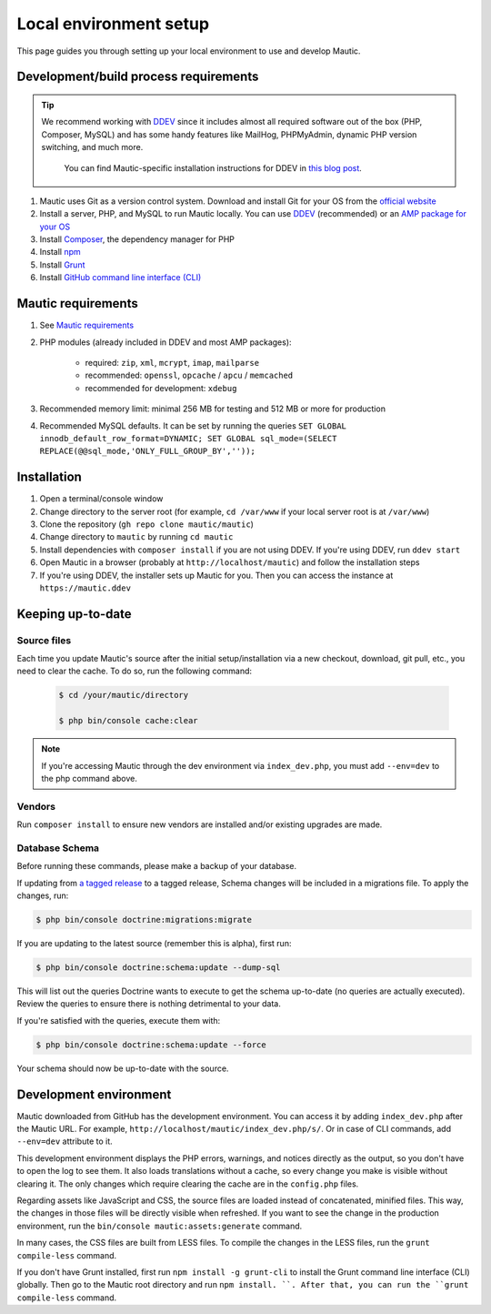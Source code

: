 Local environment setup
#######################

This page guides you through setting up your local environment to use and develop Mautic.

Development/build process requirements
**************************************

.. vale off

.. tip::

    We recommend working with `DDEV <https://ddev.com/>`_ since it includes almost all required software out of the box (PHP, Composer, MySQL) and has some handy features like MailHog, PHPMyAdmin, dynamic PHP version switching, and much more.

	You can find Mautic-specific installation instructions for DDEV in `this blog post <https://www.mautic.org/blog/developer/local-mautic-development-with-ddev>`_.

#. Mautic uses Git as a version control system. Download and install Git for your OS from the `official website <https://git-scm.com/>`_
#. Install a server, PHP, and MySQL to run Mautic locally. You can use `DDEV <https://www.mautic.org/blog/developer/local-mautic-development-with-ddev>`_ (recommended) or an `AMP package for your OS <https://en.wikipedia.org/wiki/List_of_Apache%E2%80%93MySQL%E2%80%93PHP_packages>`_
#. Install `Composer <https://getcomposer.org/>`_, the dependency manager for PHP
#. Install `npm <https://www.npmjs.com/>`_
#. Install `Grunt <http://gruntjs.com/>`_
#. Install `GitHub command line interface (CLI) <https://cli.github.com>`_

.. vale on

Mautic requirements
*******************

#. See `Mautic requirements <https://www.mautic.org/download/requirements>`_
#. PHP modules (already included in DDEV and most AMP packages):

	* required: ``zip``, ``xml``, ``mcrypt``, ``imap``, ``mailparse``
	* recommended: ``openssl``, ``opcache`` / ``apcu`` / ``memcached``
	* recommended for development: ``xdebug``
#. Recommended memory limit: minimal 256 MB for testing and 512 MB or more for production
#. Recommended MySQL defaults. It can be set by running the queries ``SET GLOBAL innodb_default_row_format=DYNAMIC; SET GLOBAL sql_mode=(SELECT REPLACE(@@sql_mode,'ONLY_FULL_GROUP_BY',''));``

Installation
************

#. Open a terminal/console window
#. Change directory to the server root (for example, ``cd /var/www`` if your local server root is at ``/var/www``)
#. Clone the repository (``gh repo clone mautic/mautic``)
#. Change directory to ``mautic`` by running ``cd mautic``
#. Install dependencies with ``composer install`` if you are not using DDEV. If you're using DDEV, run ``ddev start``
#. Open Mautic in a browser (probably at ``http://localhost/mautic``) and follow the installation steps
#. If you're using DDEV, the installer sets up Mautic for you. Then you can access the instance at ``https://mautic.ddev``

Keeping up-to-date
******************

Source files
============

Each time you update Mautic's source after the initial setup/installation via a new checkout, download, git pull, etc., you need to clear the cache. To do so, run the following command:


 .. code-block:: bash

	$ cd /your/mautic/directory

	$ php bin/console cache:clear

.. vale off

.. note::

	If you're accessing Mautic through the dev environment via ``index_dev.php``, you must add ``--env=dev`` to the php command above.

.. vale on

Vendors
=======

.. vale off

Run ``composer install`` to ensure new vendors are installed and/or existing upgrades are made.

Database Schema
===============

Before running these commands, please make a backup of your database.

If updating from `a tagged release <https://github.com/mautic/mautic/releases>`_ to a tagged release, Schema changes will be included in a migrations file. To apply the changes, run:

.. vale on

.. code-block:: php

	$ php bin/console doctrine:migrations:migrate

If you are updating to the latest source (remember this is alpha), first run:

.. code-block:: php

    $ php bin/console doctrine:schema:update --dump-sql

.. vale off

This will list out the queries Doctrine wants to execute to get the schema up-to-date (no queries are actually executed). Review the queries to ensure there is nothing detrimental to your data.

.. vale on

If you're satisfied with the queries, execute them with:

.. code-block:: php

    $ php bin/console doctrine:schema:update --force

Your schema should now be up-to-date with the source.

Development environment
***********************

Mautic downloaded from GitHub has the development environment. You can access it by adding ``index_dev.php`` after the Mautic URL. For example, ``http://localhost/mautic/index_dev.php/s/``. Or in case of CLI commands, add ``--env=dev`` attribute to it.

This development environment displays the PHP errors, warnings, and notices directly as the output, so you don't have to open the log to see them. It also loads translations without a cache, so every change you make is visible without clearing it. The only changes which require clearing the cache are in the ``config.php`` files.

.. vale off

Regarding assets like JavaScript and CSS, the source files are loaded instead of concatenated, minified files. This way, the changes in those files will be directly visible when refreshed. If you want to see the change in the production environment, run the ``bin/console mautic:assets:generate`` command.

.. vale on

In many cases, the CSS files are built from LESS files. To compile the changes in the LESS files, run the ``grunt compile-less`` command.

If you don't have Grunt installed, first run ``npm install -g grunt-cli`` to install the Grunt command line interface (CLI) globally. Then go to the Mautic root directory and run ``npm install. ``. After that, you can run the ``grunt compile-less`` command.
